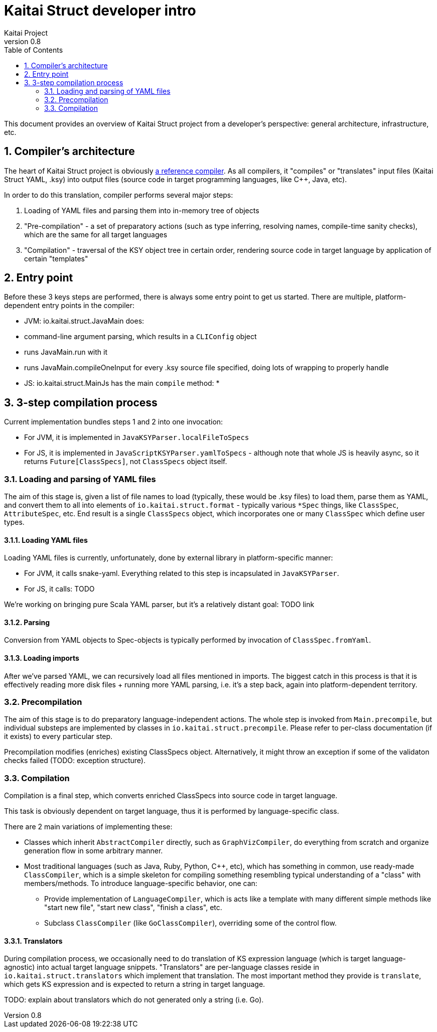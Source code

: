= Kaitai Struct developer intro
Kaitai Project
v0.8
:toc: left
:source-highlighter: coderay
:numbered:

This document provides an overview of Kaitai Struct project from a
developer's perspective: general architecture, infrastructure, etc.

== Compiler's architecture

The heart of Kaitai Struct project is obviously
https://github.com/kaitai-io/kaitai_struct_compiler[a reference compiler].
As all compilers, it "compiles" or "translates" input files (Kaitai
Struct YAML, .ksy) into output files (source code in target
programming languages, like C++, Java, etc).

In order to do this translation, compiler performs several major
steps:

1. Loading of YAML files and parsing them into in-memory tree of
   objects
2. "Pre-compilation" - a set of preparatory actions (such as type
   inferring, resolving names, compile-time sanity checks), which are
   the same for all target languages
3. "Compilation" - traversal of the KSY object tree in certain order,
   rendering source code in target language by application of certain
   "templates"

== Entry point

Before these 3 keys steps are performed, there is always some entry
point to get us started. There are multiple, platform-dependent entry
points in the compiler:

* JVM: io.kaitai.struct.JavaMain does:
  * command-line argument parsing, which results in a `CLIConfig` object
  * runs JavaMain.run with it
  * runs JavaMain.compileOneInput for every .ksy source file specified, doing lots of wrapping to properly handle 
* JS: io.kaitai.struct.MainJs has the main `compile` method:
  * 

== 3-step compilation process

Current implementation bundles steps 1 and 2 into one invocation:

* For JVM, it is implemented in `JavaKSYParser.localFileToSpecs`
* For JS, it is implemented in `JavaScriptKSYParser.yamlToSpecs` -
  although note that whole JS is heavily async, so it returns
  `Future[ClassSpecs]`, not `ClassSpecs` object itself.

=== Loading and parsing of YAML files

The aim of this stage is, given a list of file names to load
(typically, these would be .ksy files) to load them, parse them as
YAML, and convert them to all into elements of
`io.kaitai.struct.format` - typically various `*Spec` things, like
`ClassSpec`, `AttributeSpec`, etc. End result is a single `ClassSpecs`
object, which incorporates one or many `ClassSpec` which define user
types.

==== Loading YAML files

Loading YAML files is currently, unfortunately, done by external
library in platform-specific manner:

* For JVM, it calls snake-yaml. Everything related to this step is
  incapsulated in `JavaKSYParser`.
* For JS, it calls: TODO

We're working on bringing pure Scala YAML parser, but it's a
relatively distant goal: TODO link

==== Parsing

Conversion from YAML objects to Spec-objects is typically performed by
invocation of `ClassSpec.fromYaml`.

==== Loading imports

After we've parsed YAML, we can recursively load all files mentioned
in imports. The biggest catch in this process is that it is
effectively reading more disk files + running more YAML parsing,
i.e. it's a step back, again into platform-dependent
territory.

=== Precompilation

The aim of this stage is to do preparatory language-independent
actions. The whole step is invoked from `Main.precompile`, but
individual substeps are implemented by classes in
`io.kaitai.struct.precompile`. Please refer to per-class documentation
(if it exists) to every particular step.

Precompilation modifies (enriches) existing ClassSpecs
object. Alternatively, it might throw an exception if some of the
validaton checks failed (TODO: exception structure).

=== Compilation

Compilation is a final step, which converts enriched ClassSpecs into
source code in target language.

This task is obviously dependent on target language, thus it is
performed by language-specific class.

There are 2 main variations of implementing these:

* Classes which inherit `AbstractCompiler` directly, such as
  `GraphVizCompiler`, do everything from scratch and organize
  generation flow in some arbitrary manner.
* Most traditional languages (such as Java, Ruby, Python, C++, etc),
  which has something in common, use ready-made `ClassCompiler`, which
  is a simple skeleton for compiling something resembling typical
  understanding of a "class" with members/methods. To introduce
  language-specific behavior, one can:
** Provide implementation of `LanguageCompiler`, which is acts like a
   template with many different simple methods like "start new file",
   "start new class", "finish a class", etc.
** Subclass `ClassCompiler` (like `GoClassCompiler`), overriding some
   of the control flow.

==== Translators

During compilation process, we occasionally need to do translation of
KS expression language (which is target language-agnostic) into actual
target language snippets. "Translators" are per-language classes
reside in `io.kaitai.struct.translators` which implement that
translation. The most important method they provide is `translate`,
which gets KS expression and is expected to return a string in target
language.

TODO: explain about translators which do not generated only a string
(i.e. Go).
